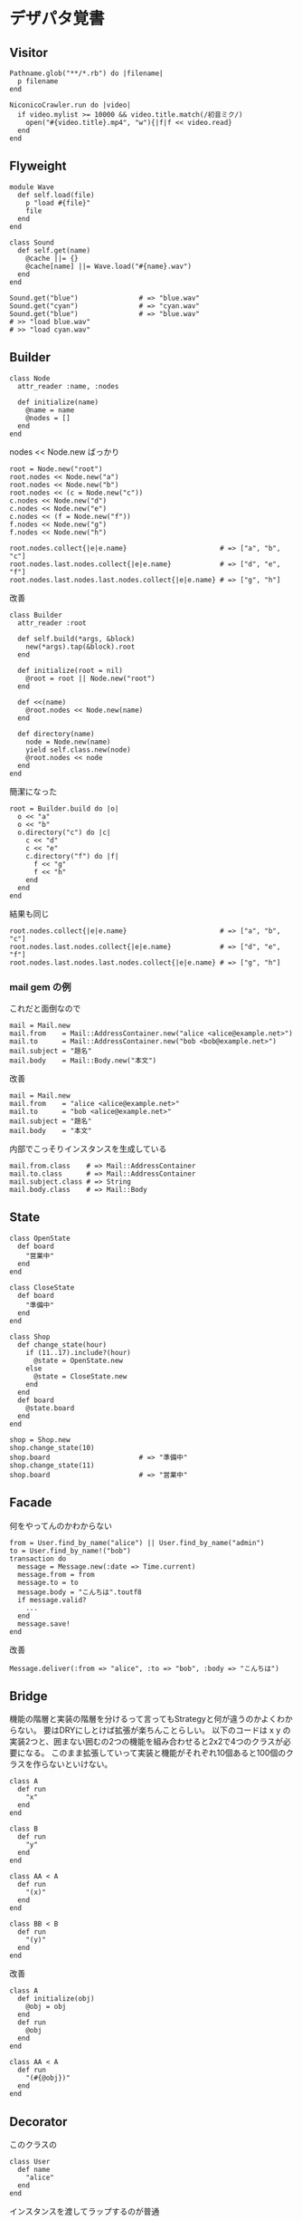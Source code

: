 #+OPTIONS: toc:nil num:nil author:nil creator:nil \n:nil |:t
#+OPTIONS: @:t ::t ^:t -:t f:t *:t <:t

* デザパタ覚書

** Visitor

   : Pathname.glob("**/*.rb") do |filename|
   :   p filename
   : end

   : NiconicoCrawler.run do |video|
   :   if video.mylist >= 10000 && video.title.match(/初音ミク/)
   :     open("#{video.title}.mp4", "w"){|f|f << video.read}
   :   end
   : end

** Flyweight

   : module Wave
   :   def self.load(file)
   :     p "load #{file}"
   :     file
   :   end
   : end
   :
   : class Sound
   :   def self.get(name)
   :     @cache ||= {}
   :     @cache[name] ||= Wave.load("#{name}.wav")
   :   end
   : end
   :
   : Sound.get("blue")               # => "blue.wav"
   : Sound.get("cyan")               # => "cyan.wav"
   : Sound.get("blue")               # => "blue.wav"
   : # >> "load blue.wav"
   : # >> "load cyan.wav"

** Builder

   : class Node
   :   attr_reader :name, :nodes
   :
   :   def initialize(name)
   :     @name = name
   :     @nodes = []
   :   end
   : end

   nodes << Node.new ばっかり

   : root = Node.new("root")
   : root.nodes << Node.new("a")
   : root.nodes << Node.new("b")
   : root.nodes << (c = Node.new("c"))
   : c.nodes << Node.new("d")
   : c.nodes << Node.new("e")
   : c.nodes << (f = Node.new("f"))
   : f.nodes << Node.new("g")
   : f.nodes << Node.new("h")

   : root.nodes.collect{|e|e.name}                       # => ["a", "b", "c"]
   : root.nodes.last.nodes.collect{|e|e.name}            # => ["d", "e", "f"]
   : root.nodes.last.nodes.last.nodes.collect{|e|e.name} # => ["g", "h"]

   改善

   : class Builder
   :   attr_reader :root
   :
   :   def self.build(*args, &block)
   :     new(*args).tap(&block).root
   :   end
   :
   :   def initialize(root = nil)
   :     @root = root || Node.new("root")
   :   end
   :
   :   def <<(name)
   :     @root.nodes << Node.new(name)
   :   end
   :
   :   def directory(name)
   :     node = Node.new(name)
   :     yield self.class.new(node)
   :     @root.nodes << node
   :   end
   : end

   簡潔になった

   : root = Builder.build do |o|
   :   o << "a"
   :   o << "b"
   :   o.directory("c") do |c|
   :     c << "d"
   :     c << "e"
   :     c.directory("f") do |f|
   :       f << "g"
   :       f << "h"
   :     end
   :   end
   : end

   結果も同じ

   : root.nodes.collect{|e|e.name}                       # => ["a", "b", "c"]
   : root.nodes.last.nodes.collect{|e|e.name}            # => ["d", "e", "f"]
   : root.nodes.last.nodes.last.nodes.collect{|e|e.name} # => ["g", "h"]

*** mail gem の例

    これだと面倒なので

    : mail = Mail.new
    : mail.from    = Mail::AddressContainer.new("alice <alice@example.net>")
    : mail.to      = Mail::AddressContainer.new("bob <bob@example.net>")
    : mail.subject = "題名"
    : mail.body    = Mail::Body.new("本文")

    改善

    : mail = Mail.new
    : mail.from    = "alice <alice@example.net>"
    : mail.to      = "bob <alice@example.net>"
    : mail.subject = "題名"
    : mail.body    = "本文"

    内部でこっそりインスタンスを生成している

    : mail.from.class    # => Mail::AddressContainer
    : mail.to.class      # => Mail::AddressContainer
    : mail.subject.class # => String
    : mail.body.class    # => Mail::Body

** State

   : class OpenState
   :   def board
   :     "営業中"
   :   end
   : end
   :
   : class CloseState
   :   def board
   :     "準備中"
   :   end
   : end
   :
   : class Shop
   :   def change_state(hour)
   :     if (11..17).include?(hour)
   :       @state = OpenState.new
   :     else
   :       @state = CloseState.new
   :     end
   :   end
   :   def board
   :     @state.board
   :   end
   : end
   :
   : shop = Shop.new
   : shop.change_state(10)
   : shop.board                      # => "準備中"
   : shop.change_state(11)
   : shop.board                      # => "営業中"

** Facade

   何をやってんのかわからない

   : from = User.find_by_name("alice") || User.find_by_name("admin")
   : to = User.find_by_name!("bob")
   : transaction do
   :   message = Message.new(:date => Time.current)
   :   message.from = from
   :   message.to = to
   :   message.body = "こんちは".toutf8
   :   if message.valid?
   :     ...
   :   end
   :   message.save!
   : end

   改善

   : Message.deliver(:from => "alice", :to => "bob", :body => "こんちは")

** Bridge

   機能の階層と実装の階層を分けるって言ってもStrategyと何が違うのかよくわからない。
   要はDRYにしとけば拡張が楽ちんことらしい。
   以下のコードは x y の実装2つと、囲まない囲むの2つの機能を組み合わせると2x2で4つのクラスが必要になる。
   このまま拡張していって実装と機能がそれぞれ10個あると100個のクラスを作らないといけない。

   : class A
   :   def run
   :     "x"
   :   end
   : end
   :
   : class B
   :   def run
   :     "y"
   :   end
   : end
   :
   : class AA < A
   :   def run
   :     "(x)"
   :   end
   : end
   :
   : class BB < B
   :   def run
   :     "(y)"
   :   end
   : end

   改善

   : class A
   :   def initialize(obj)
   :     @obj = obj
   :   end
   :   def run
   :     @obj
   :   end
   : end
   :
   : class AA < A
   :   def run
   :     "(#{@obj})"
   :   end
   : end

** Decorator

   このクラスの

   : class User
   :   def name
   :     "alice"
   :   end
   : end

   インスタンスを渡してラップするのが普通

   : class UserDecorator
   :   def initialize(object)
   :     @object = object
   :   end
   :   def to_xxx
   :     "(#{@object.name})"
   :   end
   : end
   :
   : UserDecorator.new(User.new).to_xxx # => "(alice)"

   もっとシンプルにするなら

   : require "delegate"
   :
   : class UserDecorator < SimpleDelegator
   :   def to_xxx
   :     "(#{name})"
   :   end
   : end
   :
   : UserDecorator.new(User.new).to_xxx # => "(alice)"

   というか最初から継承してみる

   : class UserDecorator < User
   :   def to_xxx
   :     "(#{name})"
   :   end
   : end
   :
   : UserDecorator.new.to_xxx # => "(alice)"

   継承なら DelegateClass でもできるようだけど利点がよくわからない。Userが重複しているのが気持ち悪い。

   : require "delegate"
   :
   : class UserDecorator < DelegateClass(User)
   :   def initialize
   :     super(User.new)
   :   end
   :   def to_xxx
   :     "(#{name})"
   :   end
   : end
   :
   : UserDecorator.new.to_xxx # => "(alice)"

** Observer

   実行結果が不要なときに使う。
   結果が必要ならStrategyへ。
   Observer側に player を渡して player.add_observer(self) は、くどいのでやらない。

   密結合状態を

   : class Player
   :   def initialize
   :     @paint = Paint.new
   :     @network = Network.new
   :   end
   :
   :   def notify
   :     if @paint
   :       @paint.font(0, 0, status)
   :     end
   :     if @network
   :       @network.post(status)
   :     end
   :   end
   : end

   解消

   : class Player
   :   attr_accessor :observers
   :   def initialize
   :     @observers = []
   :   end
   :   def notify
   :     @observers.each do |observer|
   :       observer.update(self)
   :     end
   :   end
   : end
   :
   : player = Player.new
   : player.observers << Paint.new
   : player.observers << Network.new

*** 標準ライブラリ

    : require "observer"
    : class Player
    :   include Observable
    :   def notify
    :     changed
    :     notify_observers(self)
    :   end
    : end
    :
    : player = Player.new
    : player.add_observer(Paint.new)
    : player.add_observer(Network.new)
    : player.notify

    自分をオブザーバーにしてもいい

    : require "observer"
    : class Player
    :   include Observable
    :   def initialize
    :     add_observer(self)
    :   end
    :   def notify
    :     changed
    :     notify_observers(self)
    :   end
    :   def update(player)
    :     player                      # => #<Player:0x007ff9098472e0 ...>
    :   end
    : end
    :
    : player = Player.new
    : player.notify

** Singleton

   グローバル変数を使うぐらいなら

   : class C
   :   private_class_method :new
   :   def self.instance
   :     @instance ||= new
   :   end
   : end
   :
   : C.instance # => #<C:0x007f98e404a518>
   : C.instance # => #<C:0x007f98e404a518>

   標準ライブラリを使った場合

   : require "singleton"
   : class C
   :   include Singleton
   : end
   : C.instance # => #<C:0x007f98e509f558>
   : C.instance # => #<C:0x007f98e509f558>

** Strategy

   基本形

   : class Random
   :   def next
   :     rand(7)
   :   end
   : end
   :
   : class RedOnly
   :   def next
   :     6
   :   end
   : end
   :
   : # テトリミノのツモはダイス次第
   : class Player
   :   def initialize(dice)
   :     @dice = dice
   :   end
   :   def run
   :     7.times.collect{@dice.next}
   :   end
   : end
   :
   : Player.new(Random.new).run  # => [1, 5, 4, 1, 0, 0, 6]
   : Player.new(RedOnly.new).run # => [6, 6, 6, 6, 6, 6, 6]

   Rubyなら

   : class Player
   :   def initialize(&dice)
   :     @dice = dice
   :   end
   :   def run
   :     7.times.collect{@dice.call}
   :   end
   : end
   :
   : Player.new{rand(7)}.run  # => [2, 5, 5, 6, 6, 2, 0]
   : Player.new{6}.run        # => [6, 6, 6, 6, 6, 6, 6]

   これでクラスが爆発しなくなる

** Adapter

   ダメなクラスを

   : class Color
   :   def red
   :     "#00f"
   :   end
   : end

   ラップして再利用

   : class Palette < Color
   :   alias blue red
   : end
   : Palette.new.blue # => "#00f"

** シンプルなDSL

   : class Expression
   : end
   :
   : class Value < Expression
   :   def initialize(value)
   :     @value = value
   :   end
   :   def evaluate
   :     @value
   :   end
   : end
   :
   : class Add < Expression
   :   def initialize(left, right)
   :     @left, @right = left, right
   :   end
   :   def evaluate
   :     @left.evaluate + @right.evaluate
   :   end
   : end
   :
   : def A(l, r)
   :   Add.new(Value.new(l), Value.new(r))
   : end
   :
   : expr = A 1, 2
   : expr.evaluate # => 3

*** DSLの応用 - 他のコードに変換

    : class Expression
    : end
    :
    : class Value < Expression
    :   attr_accessor :value
    :   def initialize(value)
    :     @value = value
    :   end
    :   def evaluate
    :     ["mov  ax, #{@value}"]
    :   end
    : end
    :
    : class Add < Expression
    :   def initialize(left, right)
    :     @left, @right = left, right
    :   end
    :   def evaluate
    :     code = []
    :     code << @left.evaluate
    :     code << "mov  dx, ax"
    :     code << @right.evaluate
    :     code << "add  ax, dx"
    :   end
    : end
    :
    : def A(l, r)
    :   Add.new(Value.new(l), Value.new(r))
    : end
    :
    : expr = A 1, 2
    : puts expr.evaluate
    : # >> mov  ax, 1
    : # >> mov  dx, ax
    : # >> mov  ax, 2
    : # >> add  ax, dx

** GoFのデザパタ

#+ATTR_HTML: border="1" rules="all" frame="all"
   | 名前                      | 意味                                               |
   |---------------------------+----------------------------------------------------|
   | Iterator                  | 1つ1つ数え上げる                                   |
   | Adapter                   | 一皮かぶせて再利用                                 |
   | Template Method           | 具体的な処理をサブクラスに任せる                   |
   | Factory Method            | インスタンス作成をサブクラスに任せる               |
   | Singleton                 | たった１つのインスタンス                           |
   | Prototype                 | コピーしてインスタンスを作る                       |
   | Builder                   | 複雑なインスタンスを組み立てる                     |
   | Abstract Factory          | 関連する部品を組み合わせて部品を作る               |
   | Bridge                    | 機能の階層と実装の階層を分ける                     |
   | Strategy                  | アルゴリズムをごっそり切り替える                   |
   | Composite                 | 容器と中身の同一視                                 |
   | Decorator                 | 飾り枠と中身の同一視                               |
   | Visitor                   | 構造を渡り歩きながら仕事をする                     |
   | Chain of Responsibility   | 責任のたらい回し                                   |
   | Facade                    | シンプルな窓口                                     |
   | Mediator                  | 相手は相談役一人だけ                               |
   | Observer                  | 状態の変化を通知する                               |
   | Memento                   | 状態を保存する                                     |
   | State                     | 状態をクラスとして表現する                         |
   | Flyweight                 | 同じ物を共有して無駄を無くす                       |
   | Proxy                     | 必要になってから作る                               |
   | Command                   | 命令をクラスにする                                 |
   | Interpreter               | 文法規則をクラスで表現する                         |
   | Single Threaded Execution | この橋を渡れるのはたった一人                       |
   | Immutable                 | 壊したくとも壊せない                               |
   | Guarded Suspension        | 用意が出来るまで待っててね                         |
   | Balking                   | 必要なかったらやめちゃおう                         |
   | Producer-Consumer         | 私が作りあなたが使う                               |
   | Read-Write Lock           | みんなで読んでもいいけど、読んでる間は書いちゃだめ |
   | Thread-Per-Message        | この仕事、やっといてね                             |
   | Worker Thread             | 仕事がくるまで待ち仕事がきたら働く                 |
   | Future                    | 引き換え券を、お先にどうぞ                         |
   | Two-Phase Terminatin      | あとかだづけしてから、おやすみなさい               |
   | Thread-Specific Storage   | スレッドごとのコインロッカー                       |
   | Active Object             | 非同期メッセージを受け取る、能動的なオブジェクト   |
